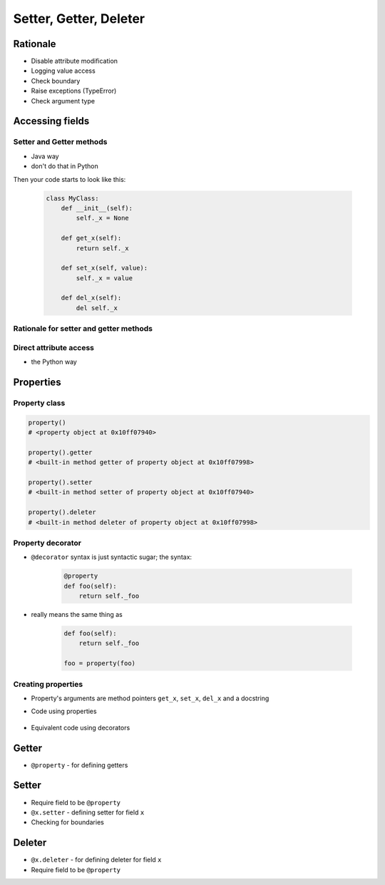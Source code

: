 ***********************
Setter, Getter, Deleter
***********************

Rationale
=========
* Disable attribute modification
* Logging value access
* Check boundary
* Raise exceptions (TypeError)
* Check argument type

Accessing fields
================

Setter and Getter methods
-------------------------
* Java way
* don't do that in Python

.. code-block:: python
    :caption: Accessing class fields using setter and getter

    class Astronaut:
        name = ''

        def set_name(self, name):
            print('Log, that value is being changed')
            self.name = name

        def get_name(self):
            return self.name


    astro = Astronaut()
    astro.set_name('Jan Twardowski')

    print(astro.get_name())

Then your code starts to look like this:

    .. code-block:: python

        class MyClass:
            def __init__(self):
                self._x = None

            def get_x(self):
                return self._x

            def set_x(self, value):
                self._x = value

            def del_x(self):
                del self._x

Rationale for setter and getter methods
---------------------------------------
.. code-block:: python
    :caption: Use case uzasadnionego użycia gettera w kodzie
    :emphasize-lines: 9,14-20

    from django.contrib import admin
    from habitat._common.admin import HabitatAdmin
    from habitat.sensors.models import ZWaveSensor


    @admin.register(ZWaveSensor)
    class ZWaveSensorAdmin(HabitatAdmin):
        change_list_template = 'sensors/change_list_charts.html'
        list_display = ['mission_date', 'mission_date', 'type', 'device', 'value', 'unit']
        list_filter = ['created', 'type', 'unit', 'device']
        search_fields = ['^date', 'device']
        ordering = ['-datetime']

        def get_list_display(self, request):
            list_display = self.list_display

            if request.user.is_superuser:
                list_display = ['earth_datetime'] + list_display

            return list_display

Direct attribute access
-----------------------
* the Python way

.. code-block:: python
    :caption: Accessing class fields

    class Astronaut:
        def __init__(self, name=''):
            self.name = name


    astro = Astronaut()              # either put ``name`` as an argument for ``__init__()``
    astro.name = 'Jan Twardowski'     # or create dynamic field in runtime

    print(astro.name)


Properties
==========

Property class
--------------
.. code-block:: python

    property()
    # <property object at 0x10ff07940>

    property().getter
    # <built-in method getter of property object at 0x10ff07998>

    property().setter
    # <built-in method setter of property object at 0x10ff07940>

    property().deleter
    # <built-in method deleter of property object at 0x10ff07998>

Property decorator
------------------
* ``@decorator`` syntax is just syntactic sugar; the syntax:

    .. code-block:: python

        @property
        def foo(self):
            return self._foo

* really means the same thing as

    .. code-block:: python

        def foo(self):
            return self._foo

        foo = property(foo)

Creating properties
-------------------
* Property's arguments are method pointers ``get_x``, ``set_x``, ``del_x`` and a docstring
* Code using properties

    .. code-block:: python
        :caption: Properties

        class MyClass:
            def __init__(self):
                self._x = None

            def get_x(self):
                return self._x

            def set_x(self, value):
                self._x = value

            def del_x(self):
                del self._x

            x = property(get_x, set_x, del_x, "I am the 'x' property.")

* Equivalent code using decorators

    .. code-block:: python
        :caption: Properties as a decorators

        class MyClass:
            def __init__(self):
                self._x = None

            @property
            def x(self):
                return self._x

            @x.setter
            def x(self, value):
                self._x = value

            @x.deleter
            def x(self):
                del self._x

Getter
======
* ``@property`` - for defining getters

.. code-block:: python
    :caption: Using ``@property`` as a getter

    class Temperature:
        def __init__(self, kelvin: float = 0.0):
            self.kelvin = kelvin

        @property
        def celsius(self):
            temp = self.kelvin - 273.15
            return round(temp, 2)


    temp = Temperature(kelvin=309.75)

    print(temp.celsius)
    # 36.6


Setter
======
* Require field to be ``@property``
* ``@x.setter`` - defining setter for field ``x``
* Checking for boundaries

.. code-block:: python
    :caption: ``@x.setter``

    class Temperature:
        def __init__(self, kelvin: float = 0.0):
            self.kelvin = kelvin

        @property
        def celsius(self):
            temp = self.kelvin - 273.15
            return round(temp, 2)

        @celsius.setter
        def celsius(self, value):
            if value < -273.15:
                raise ValueError('Temperature below -273.15 is not possible')
            else:
                self.kelvin = value + 273.15

    temp = Temperature()

    print(temp.kelvin)
    # 0.0

    temp.celsius = 36.60
    print(temp.kelvin)
    # 309.75

    temp.celsius = -1000
    # ValueError: Temperature below -273.15 is not possible


Deleter
=======
* ``@x.deleter`` - for defining deleter for field ``x``
* Require field to be ``@property``

.. code-block:: python
    :caption: ``@x.deleter``

    class Temperature:
        def __init__(self, kelvin: float = 0.0):
            self.kelvin = kelvin

        @property
        def celsius(self):
            temp = self.kelvin - 273.15
            return round(temp, 2)

        @celsius.deleter
        def celsius(self):
            self.kelvin = 0.0

    temp = Temperature(kelvin=100)

    print(temp.celsius)
    # -173.15

    del temp.celsius

    print(temp.celsius)
    # -273.15
